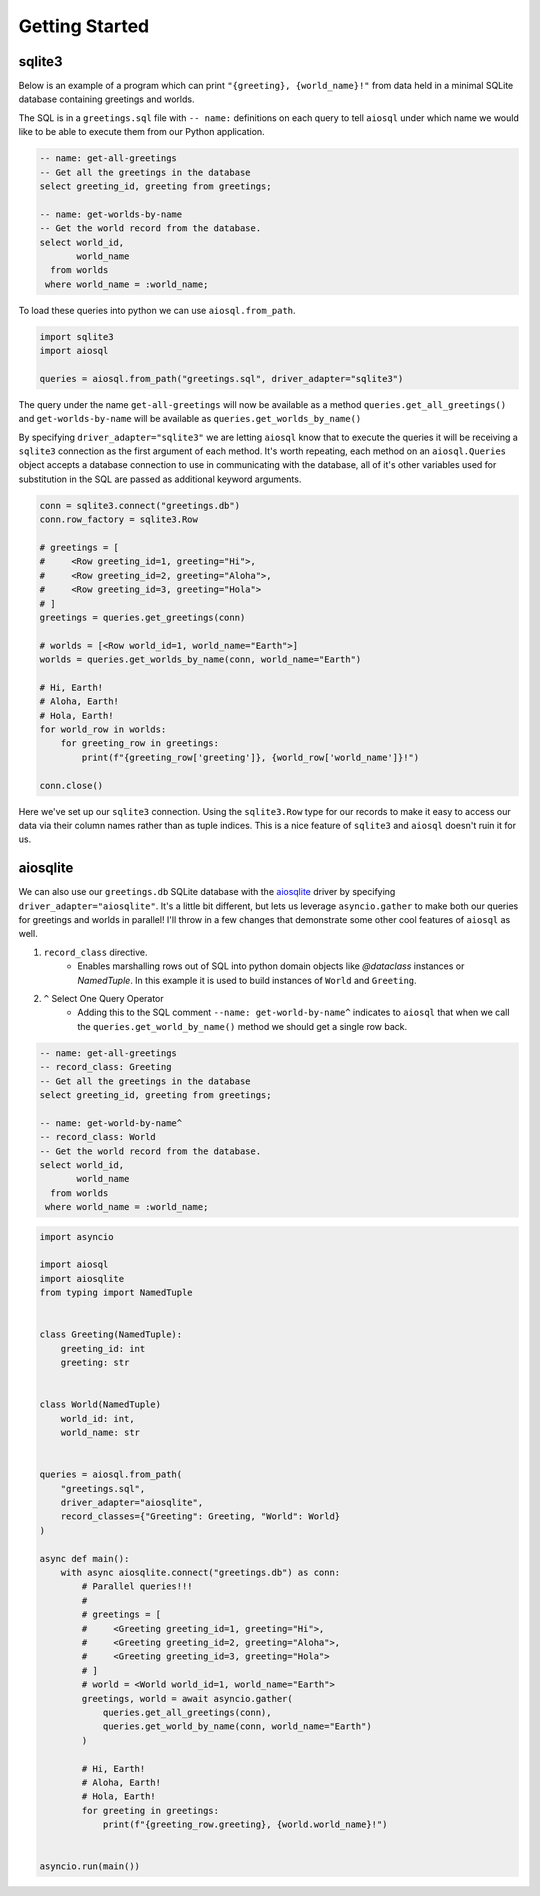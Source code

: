 ###############
Getting Started
###############

sqlite3
=======

Below is an example of a program which can print ``"{greeting}, {world_name}!"`` from data held in a minimal SQLite
database containing greetings and worlds.

The SQL is in a ``greetings.sql`` file with ``-- name:`` definitions on each query to tell ``aiosql`` under which name
we would like to be able to execute them from our Python application.

.. code-block:: sql

    -- name: get-all-greetings
    -- Get all the greetings in the database
    select greeting_id, greeting from greetings;

    -- name: get-worlds-by-name
    -- Get the world record from the database.
    select world_id,
           world_name
      from worlds
     where world_name = :world_name;

To load these queries into python we can use ``aiosql.from_path``.

.. code-block:: python

    import sqlite3
    import aiosql

    queries = aiosql.from_path("greetings.sql", driver_adapter="sqlite3")

The query under the name ``get-all-greetings`` will now be available as a method ``queries.get_all_greetings()``
and ``get-worlds-by-name`` will be available as ``queries.get_worlds_by_name()``

By specifying ``driver_adapter="sqlite3"`` we are letting ``aiosql`` know that to execute the queries it
will be receiving a ``sqlite3`` connection as the first argument of each method.
It's worth repeating, each method on an ``aiosql.Queries`` object accepts a database connection to use in
communicating with the database, all of it's other variables used for substitution in the SQL are passed as
additional keyword arguments.

.. code-block:: python

    conn = sqlite3.connect("greetings.db")
    conn.row_factory = sqlite3.Row

    # greetings = [
    #     <Row greeting_id=1, greeting="Hi">,
    #     <Row greeting_id=2, greeting="Aloha">,
    #     <Row greeting_id=3, greeting="Hola">
    # ]
    greetings = queries.get_greetings(conn)

    # worlds = [<Row world_id=1, world_name="Earth">]
    worlds = queries.get_worlds_by_name(conn, world_name="Earth")

    # Hi, Earth!
    # Aloha, Earth!
    # Hola, Earth!
    for world_row in worlds:
        for greeting_row in greetings:
            print(f"{greeting_row['greeting']}, {world_row['world_name']}!")

    conn.close()

Here we've set up our ``sqlite3`` connection. Using the ``sqlite3.Row`` type for our records to make it easy to access our
data via their column names rather than as tuple indices. This is a nice feature of ``sqlite3`` and ``aiosql`` doesn't
ruin it for us.

aiosqlite
=========

We can also use our ``greetings.db`` SQLite database with the `aiosqlite <https://github.com/jreese/aiosqlite>`_ driver
by specifying ``driver_adapter="aiosqlite"``. It's a little bit different, but lets us leverage ``asyncio.gather`` to make
both our queries for greetings and worlds in parallel! I'll throw in a few changes that demonstrate some other
cool features of ``aiosql`` as well.

1. ``record_class`` directive.
    - Enables marshalling rows out of SQL into python domain objects like `@dataclass` instances or `NamedTuple`.
      In this example it is used to build instances of ``World`` and ``Greeting``.
2. ``^`` Select One Query Operator
    - Adding this to the SQL comment ``--name: get-world-by-name^`` indicates to ``aiosql`` that when we call the
      ``queries.get_world_by_name()`` method we should get a single row back.

.. code-block:: sql

    -- name: get-all-greetings
    -- record_class: Greeting
    -- Get all the greetings in the database
    select greeting_id, greeting from greetings;

    -- name: get-world-by-name^
    -- record_class: World
    -- Get the world record from the database.
    select world_id,
           world_name
      from worlds
     where world_name = :world_name;

.. code-block:: python

    import asyncio

    import aiosql
    import aiosqlite
    from typing import NamedTuple


    class Greeting(NamedTuple):
        greeting_id: int
        greeting: str


    class World(NamedTuple)
        world_id: int,
        world_name: str


    queries = aiosql.from_path(
        "greetings.sql",
        driver_adapter="aiosqlite",
        record_classes={"Greeting": Greeting, "World": World}
    )

    async def main():
        with async aiosqlite.connect("greetings.db") as conn:
            # Parallel queries!!!
            #
            # greetings = [
            #     <Greeting greeting_id=1, greeting="Hi">,
            #     <Greeting greeting_id=2, greeting="Aloha">,
            #     <Greeting greeting_id=3, greeting="Hola">
            # ]
            # world = <World world_id=1, world_name="Earth">
            greetings, world = await asyncio.gather(
                queries.get_all_greetings(conn),
                queries.get_world_by_name(conn, world_name="Earth")
            )

            # Hi, Earth!
            # Aloha, Earth!
            # Hola, Earth!
            for greeting in greetings:
                print(f"{greeting_row.greeting}, {world.world_name}!")


    asyncio.run(main())
